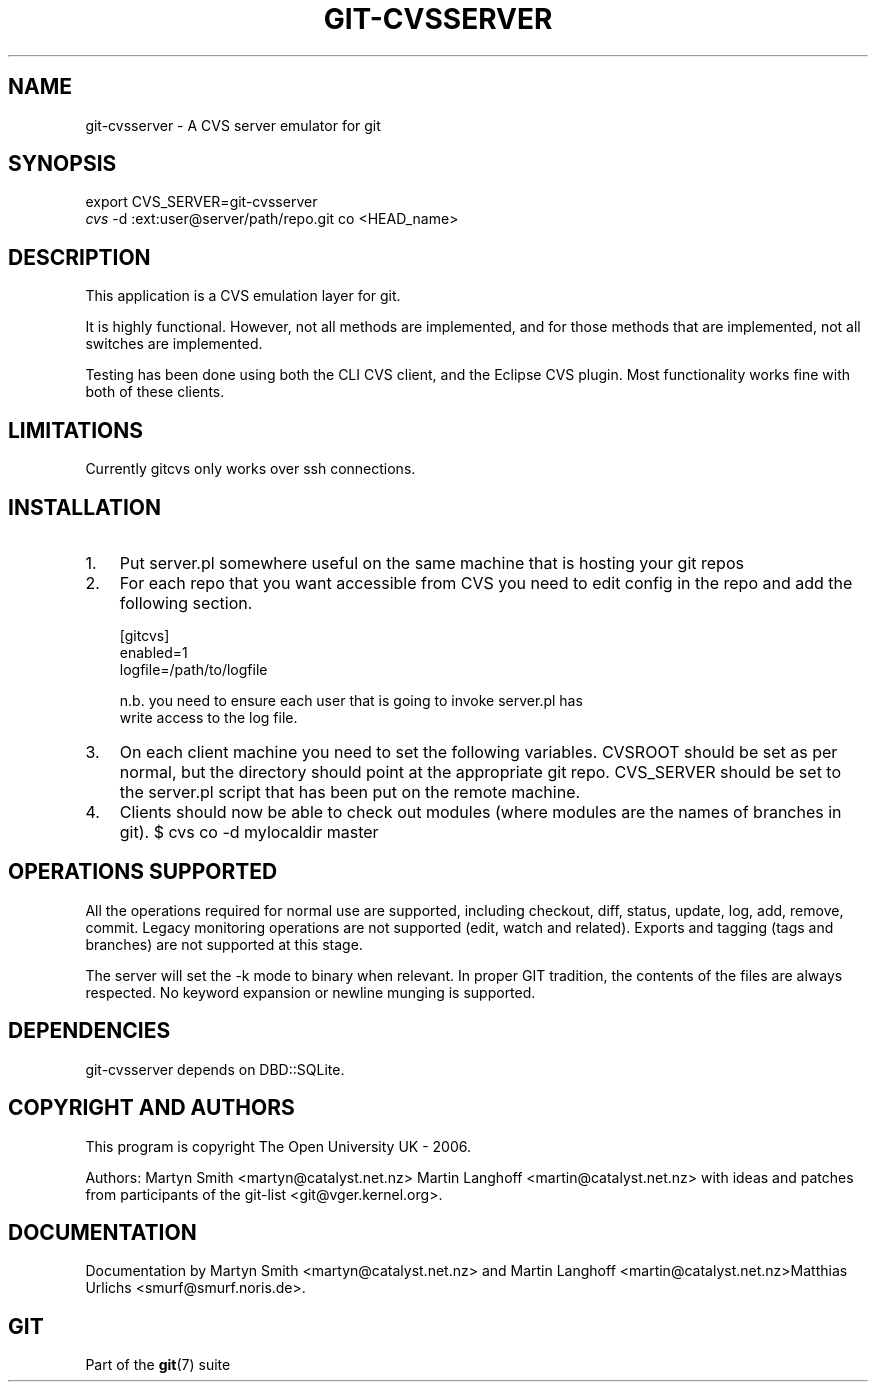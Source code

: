 .\"Generated by db2man.xsl. Don't modify this, modify the source.
.de Sh \" Subsection
.br
.if t .Sp
.ne 5
.PP
\fB\\$1\fR
.PP
..
.de Sp \" Vertical space (when we can't use .PP)
.if t .sp .5v
.if n .sp
..
.de Ip \" List item
.br
.ie \\n(.$>=3 .ne \\$3
.el .ne 3
.IP "\\$1" \\$2
..
.TH "GIT-CVSSERVER" 1 "" "" ""
.SH NAME
git-cvsserver \- A CVS server emulator for git
.SH "SYNOPSIS"

.nf
export CVS_SERVER=git\-cvsserver
\fIcvs\fR \-d :ext:user@server/path/repo\&.git co <HEAD_name>
.fi

.SH "DESCRIPTION"


This application is a CVS emulation layer for git\&.


It is highly functional\&. However, not all methods are implemented, and for those methods that are implemented, not all switches are implemented\&.


Testing has been done using both the CLI CVS client, and the Eclipse CVS plugin\&. Most functionality works fine with both of these clients\&.

.SH "LIMITATIONS"


Currently gitcvs only works over ssh connections\&.

.SH "INSTALLATION"

.TP 3
1.
Put server\&.pl somewhere useful on the same machine that is hosting your git repos
.TP
2.
For each repo that you want accessible from CVS you need to edit config in the repo and add the following section\&.

.nf
[gitcvs]
     enabled=1
     logfile=/path/to/logfile
.fi

.nf
n\&.b\&. you need to ensure each user that is going to invoke server\&.pl has
write access to the log file\&.
.fi
.TP
3.
On each client machine you need to set the following variables\&. CVSROOT should be set as per normal, but the directory should point at the appropriate git repo\&. CVS_SERVER should be set to the server\&.pl script that has been put on the remote machine\&.
.TP
4.
Clients should now be able to check out modules (where modules are the names of branches in git)\&. $ cvs co \-d mylocaldir master
.LP

.SH "OPERATIONS SUPPORTED"


All the operations required for normal use are supported, including checkout, diff, status, update, log, add, remove, commit\&. Legacy monitoring operations are not supported (edit, watch and related)\&. Exports and tagging (tags and branches) are not supported at this stage\&.


The server will set the \-k mode to binary when relevant\&. In proper GIT tradition, the contents of the files are always respected\&. No keyword expansion or newline munging is supported\&.

.SH "DEPENDENCIES"


git\-cvsserver depends on DBD::SQLite\&.

.SH "COPYRIGHT AND AUTHORS"


This program is copyright The Open University UK \- 2006\&.


Authors: Martyn Smith <martyn@catalyst\&.net\&.nz> Martin Langhoff <martin@catalyst\&.net\&.nz> with ideas and patches from participants of the git\-list <git@vger\&.kernel\&.org>\&.

.SH "DOCUMENTATION"


Documentation by Martyn Smith <martyn@catalyst\&.net\&.nz> and Martin Langhoff <martin@catalyst\&.net\&.nz>Matthias Urlichs <smurf@smurf\&.noris\&.de>\&.

.SH "GIT"


Part of the \fBgit\fR(7) suite

